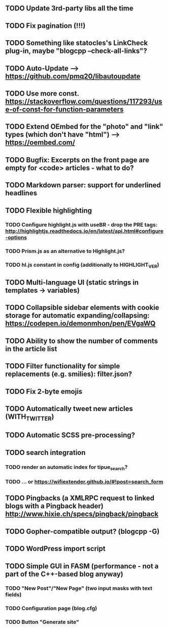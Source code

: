 ** TODO Update 3rd-party libs all the time
** TODO Fix pagination (!!!)
** TODO Something like statocles's LinkCheck plug-in, maybe "blogcpp --check-all-links"?
** TODO Auto-Update --> https://github.com/pmq20/libautoupdate
** TODO Use more const. https://stackoverflow.com/questions/117293/use-of-const-for-function-parameters
** TODO Extend OEmbed for the "photo" and "link" types (which don't have "html") --> https://oembed.com/
** TODO Bugfix: Excerpts on the front page are empty for <code> articles - what to do?
** TODO Markdown parser: support for underlined headlines
** TODO Flexible highlighting
*** TODO Configure highlight.js with useBR - drop the PRE tags: http://highlightjs.readthedocs.io/en/latest/api.html#configure-options
*** TODO Prism.js as an alternative to Highlight.js?
*** TODO hl.js constant in config (additionally to HIGHLIGHT_VER)
** TODO Multi-language UI (static strings in templates -> variables)
** TODO Collapsible sidebar elements with cookie storage for automatic expanding/collapsing: https://codepen.io/demonmhon/pen/EVgaWQ
** TODO Ability to show the number of comments in the article list
** TODO Filter functionality for simple replacements (e.g. smilies): filter.json?
** TODO Fix 2-byte emojis
** TODO Automatically tweet new articles (WITH_TWITTER)
** TODO Automatic SCSS pre-processing?
** TODO search integration
*** TODO render an automatic index for tipue_search?
*** TODO ... or https://wifiextender.github.io/#!post=search_form
** TODO Pingbacks (a XMLRPC request to linked blogs with a Pingback header) http://www.hixie.ch/specs/pingback/pingback
** TODO Gopher-compatible output? (blogcpp -G)
** TODO WordPress import script
** TODO Simple GUI in FASM (performance - not a part of the C++-based blog anyway)
*** TODO "New Post"/"New Page" (two input masks with text fields)
*** TODO Configuration page (blog.cfg)
*** TODO Button "Generate site"
